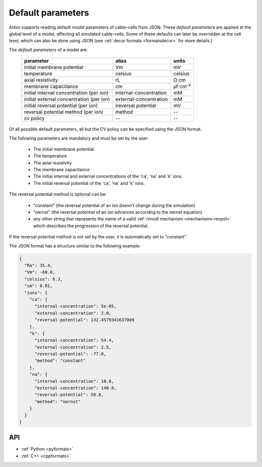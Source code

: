 .. _formatsdefault:

Default parameters
------------------

Arbor supports reading default model parameters of cable-cells from JSON.
These `default parameters` are applied at the global level of a model, affecting
all simulated cable-cells. Some of these defaults can later be overridden at the
cell level, which can also be done using JSON (see
:ref:`decor formats <formatsdecor>` for more details.)

The `default parameters` of a model are:

   ========================================  =========================  =========
   parameter                                 alias                      units
   ========================================  =========================  =========
   initial membrane potential                Vm                         mV
   temperature                               celsius                    celsius
   axial resistivity                         rL                         Ω·cm
   membrane capacitance                      cm                         μf⋅cm⁻²
   initial internal concentration (per ion)  internal-concentration     mM
   initial external concentration (per ion)  external-concentration     mM
   initial reversal potential (per ion)      ireversal potential        mV
   reversal potential method (per ion)       method                     --
   cv policy                                 --                          --
   ========================================  =========================  =========

Of all possible default parameters, all but the CV policy can be specified using the
JSON format.

The following parameters are mandatory and must be set by the user:

  * The initial membrane potential
  * The temperature
  * The axial resistivity
  * The membrane capacitance
  * The initial internal and external concentrations of the 'ca', 'na' and 'k' ions.
  * The initial reversal potential of the 'ca', 'na' and 'k' ions.

The reversal potential method is optional can be:

  * "constant"  (the reversal potential of an ion doesn't change during the simulation)
  * "nernst"    (the reversal potential of an ion advances accoridng to the nernst equation)
  * any other string that represents the name of a valid :ref:`nmodl mechanism <mechanisms-revpot>`
    which describes the progression of the reversal potential.

If the reversal potential method is not set by the user, it is automatically set to
"constant".

The JSON format has a structure similar to the following example:

.. code:: JSON

   {
     "Ra": 35.4,
     "Vm": -60.0,
     "celsius": 6.3,
     "cm": 0.01,
     "ions": {
       "ca": {
         "internal-concentration": 5e-05,
         "external-concentration": 2.0,
         "reversal-potential": 132.4579341637009
       },
       "k": {
         "internal-concentration": 54.4,
         "external-concentration": 2.5,
         "reversal-potential": -77.0,
         "method": "constant"
       },
       "na": {
         "internal-concentration": 10.0,
         "external-concentration": 140.0,
         "reversal-potential": 50.0,
         "method": "nernst"
       }
     }
   }

API
~~~

* :ref:`Python <pyformats>`
* :ref:`C++ <cppformats>`
